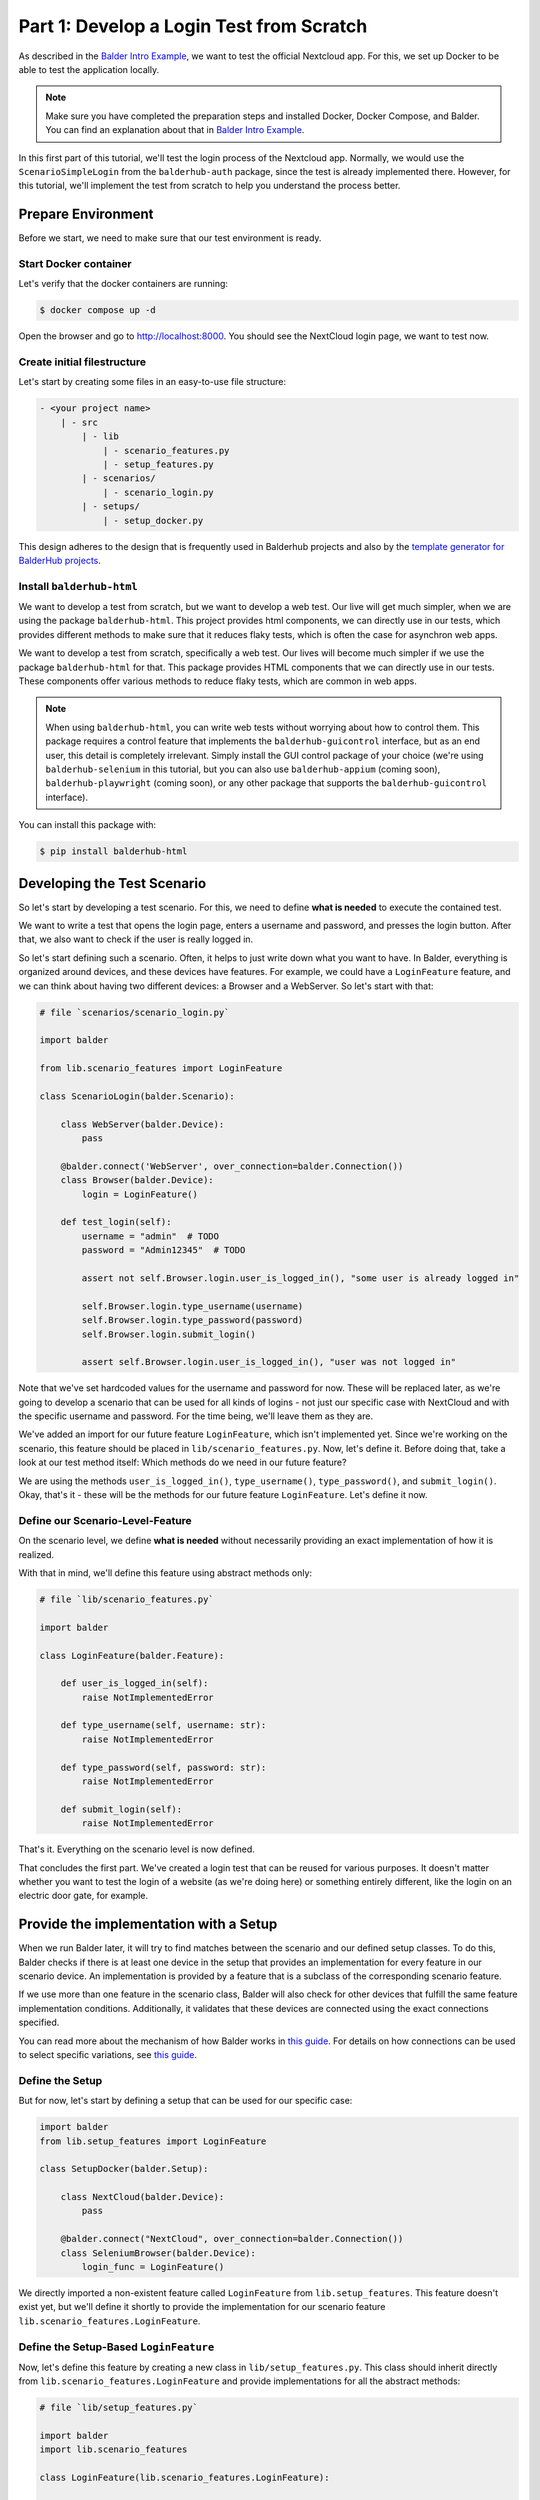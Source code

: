 Part 1: Develop a Login Test from Scratch
*****************************************

As described in the `Balder Intro Example <Balder Intro Example>`_, we want to test the official Nextcloud app. For this, we set up Docker to
be able to test the application locally.

.. note::
    Make sure you have completed the preparation steps and installed Docker, Docker Compose, and Balder. You can find
    an explanation about that in `Balder Intro Example <Balder Intro Example>`_.

In this first part of this tutorial, we'll test the login process of the Nextcloud app. Normally, we would use the
``ScenarioSimpleLogin`` from the ``balderhub-auth`` package, since the test is already implemented there. However, for
this tutorial, we'll implement the test from scratch to help you understand the process better.

Prepare Environment
===================

Before we start, we need to make sure that our test environment is ready.

Start Docker container
----------------------

Let's verify that the docker containers are running:

.. code-block:: shell

    $ docker compose up -d

Open the browser and go to http://localhost:8000. You should see the NextCloud login page, we want to test now.

Create initial filestructure
----------------------------

Let's start by creating some files in an easy-to-use file structure:

.. code-block:: none

    - <your project name>
        | - src
            | - lib
                | - scenario_features.py
                | - setup_features.py
            | - scenarios/
                | - scenario_login.py
            | - setups/
                | - setup_docker.py

This design adheres to the design that is frequently used in Balderhub projects and also by the
`template generator for BalderHub projects <https://github.com/balder-dev/template-balderhub>`_.

Install ``balderhub-html``
--------------------------

We want to develop a test from scratch, but we want to develop a web test. Our live will get much simpler, when we are
using the package ``balderhub-html``. This project provides html components, we can directly use in our tests, which
provides different methods to make sure that it reduces flaky tests, which is often the case for asynchron web apps.

We want to develop a test from scratch, specifically a web test. Our lives will become much simpler if we use the
package ``balderhub-html`` for that. This package provides HTML components that we can directly use in our tests. These
components offer various methods to reduce flaky tests, which are common in web apps.

.. note::
    When using ``balderhub-html``, you can write web tests without worrying about how to control them. This package
    requires a control feature that implements the ``balderhub-guicontrol`` interface, but as an end user, this detail
    is completely irrelevant. Simply install the GUI control package of your choice (we're using ``balderhub-selenium``
    in this tutorial, but you can also use ``balderhub-appium`` (coming soon), ``balderhub-playwright`` (coming soon),
    or any other package that supports the ``balderhub-guicontrol`` interface).


You can install this package with:

.. code-block:: shell

    $ pip install balderhub-html

Developing the Test Scenario
============================

So let's start by developing a test scenario. For this, we need to define **what is needed** to execute the contained
test.

We want to write a test that opens the login page, enters a username and password, and presses the login button. After
that, we also want to check if the user is really logged in.

So let's start defining such a scenario. Often, it helps to just write down what you want to have. In Balder, everything
is organized around devices, and these devices have features. For example, we could have a ``LoginFeature`` feature, and
we can think about having two different devices: a Browser and a WebServer. So let's start with that:

.. code-block:: python

    # file `scenarios/scenario_login.py`

    import balder

    from lib.scenario_features import LoginFeature

    class ScenarioLogin(balder.Scenario):

        class WebServer(balder.Device):
            pass

        @balder.connect('WebServer', over_connection=balder.Connection())
        class Browser(balder.Device):
            login = LoginFeature()

        def test_login(self):
            username = "admin"  # TODO
            password = "Admin12345"  # TODO

            assert not self.Browser.login.user_is_logged_in(), "some user is already logged in"

            self.Browser.login.type_username(username)
            self.Browser.login.type_password(password)
            self.Browser.login.submit_login()

            assert self.Browser.login.user_is_logged_in(), "user was not logged in"

Note that we've set hardcoded values for the username and password for now. These will be replaced later, as we're going
to develop a scenario that can be used for all kinds of logins - not just our specific case with NextCloud and with the
specific username and password. For the time being, we'll leave them as they are.

We've added an import for our future feature ``LoginFeature``, which isn't implemented yet. Since we're working on the
scenario, this feature should be placed in ``lib/scenario_features.py``. Now, let's define it. Before doing that, take
a look at our test method itself: Which methods do we need in our future feature?

We are using the methods ``user_is_logged_in()``, ``type_username()``, ``type_password()``, and ``submit_login()``.
Okay, that's it - these will be the methods for our future feature ``LoginFeature``. Let's define it now.

Define our Scenario-Level-Feature
---------------------------------

On the scenario level, we define **what is needed** without necessarily providing an exact implementation of how it is
realized.

With that in mind, we'll define this feature using abstract methods only:

.. code-block:: python

    # file `lib/scenario_features.py`

    import balder

    class LoginFeature(balder.Feature):

        def user_is_logged_in(self):
            raise NotImplementedError

        def type_username(self, username: str):
            raise NotImplementedError

        def type_password(self, password: str):
            raise NotImplementedError

        def submit_login(self):
            raise NotImplementedError


That's it. Everything on the scenario level is now defined.

That concludes the first part. We've created a login test that can be reused for various purposes. It doesn't matter
whether you want to test the login of a website (as we're doing here) or something entirely different, like the login on
an electric door gate, for example.

Provide the implementation with a Setup
=======================================

When we run Balder later, it will try to find matches between the scenario and our defined setup classes. To do this,
Balder checks if there is at least one device in the setup that provides an implementation for every feature in our
scenario device. An implementation is provided by a feature that is a subclass of the corresponding scenario feature.

If we use more than one feature in the scenario class, Balder will also check for other devices that fulfill the same
feature implementation conditions. Additionally, it validates that these devices are connected using the exact
connections specified.

You can read more about the mechanism of how Balder works in `this guide <Balder execution mechanism>`__. For details on
how connections can be used to select specific variations, see `this guide <Connections>`__.

Define the Setup
----------------

But for now, let's start by defining a setup that can be used for our specific case:

.. code-block:: python

    import balder
    from lib.setup_features import LoginFeature

    class SetupDocker(balder.Setup):

        class NextCloud(balder.Device):
            pass

        @balder.connect("NextCloud", over_connection=balder.Connection())
        class SeleniumBrowser(balder.Device):
            login_func = LoginFeature()


We directly imported a non-existent feature called ``LoginFeature`` from ``lib.setup_features``. This feature doesn't
exist yet, but we'll define it shortly to provide the implementation for our scenario feature
``lib.scenario_features.LoginFeature``.

Define the Setup-Based ``LoginFeature``
---------------------------------------

Now, let's define this feature by creating a new class in ``lib/setup_features.py``. This class should inherit directly
from ``lib.scenario_features.LoginFeature`` and provide implementations for all the abstract methods:

.. code-block:: python

    # file `lib/setup_features.py`

    import balder
    import lib.scenario_features

    class LoginFeature(lib.scenario_features.LoginFeature):

        def user_is_logged_in(self):
            # todo provide an implementation
            pass

        def type_username(self, username: str):
            # todo provide an implementation
            pass

        def type_password(self, password: str):
            # todo provide an implementation
            pass

        def submit_login(self):
            # todo provide an implementation
            pass

Here, we'll add our implementation soon. But for now, this is enough to run Balder:

.. code-block:: shell

    $ balder --working-dir src

.. code-block:: none

    +----------------------------------------------------------------------------------------------------------------------+
    | BALDER Testsystem                                                                                                    |
    |  python version 3.12.3 (main, Aug 14 2025, 17:47:21) [GCC 13.3.0] | balder version 0.1.0b14                          |
    +----------------------------------------------------------------------------------------------------------------------+
    Collect 1 Setups and 1 Scenarios
      resolve them to 1 valid variations

    ================================================== START TESTSESSION ===================================================
    SETUP SetupDocker
      SCENARIO ScenarioLogin
        VARIATION ScenarioLogin.Browser:SetupDocker.SeleniumBrowser | ScenarioLogin.WebServer:SetupDocker.NextCloud
          TEST ScenarioLogin.test_login [X]
    ================================================== FINISH TESTSESSION ==================================================
    TOTAL NOT_RUN: 0 | TOTAL FAILURE: 1 | TOTAL ERROR: 0 | TOTAL SUCCESS: 0 | TOTAL SKIP: 0 | TOTAL COVERED_BY: 0

    Traceback (most recent call last):
      File "/home/user/temp_balder_tutorial/.venv/lib/python3.12/site-packages/_balder/executor/testcase_executor.py", line 132, in _body_execution
        self.base_testcase_callable(self=self.base_testcase_obj, **all_args)
      File "/home/user/temp_balder_tutorial/src/scenarios/scenario_login.py", line 25, in test_login
        assert self.Browser.login.user_is_logged_in(), "user was not logged in"
               ^^^^^^^^^^^^^^^^^^^^^^^^^^^^^^^^^^^^^^
    AssertionError: user was not logged in

Of course, we get an error, because we haven't provided any implementation and the test does not really do something (the
methods are still empty), but everything gets collected and Balder can find the match.

Of course, we get an error because we haven't provided any implementation yet, and the test doesn't really do anything
(the methods are still empty). However, everything gets collected, and Balder can find the match.

Provide an Implementation for the Scenario-Based ``LoginFeature``
-----------------------------------------------------------------

When we want to provide an implementation for the ``lib.setup_features.LoginFeature``, we can either write it from
scratch - importing Selenium, setting it up, handling waiting functions, and so on - or we can simply use
``balderhub-html`` and ``balderhub-selenium``.

So let's make sure, that we have installed them:

.. code-block:: shell

    $ pip install balderhub-html balderhub-selenium

Before we add the html elements, let's add the selenium feature. We need a feature that supports the
guicontrol interface (see `balderhub-guicontrol <https://hub.balder.dev/projects/guicontrol>`_). The
balderhub-guicontrol packages handle all the required management for you, so you do not need to do something, except
using one of the features that implements its interfaces.

Before we add the HTML elements, let's incorporate the Selenium feature. We need a feature that supports the guicontrol
interface (see `balderhub-guicontrol <https://hub.balder.dev/projects/guicontrol>`_). The ``balderhub-guicontrol``
packages handle all the required management for you, so you don't need to do anything special - except to use one of
the features that implements this interface.

.. code-block:: python

    # file `lib/setup_features.py`

    import balder
    import lib.scenario_features
    from balderhub.selenium.lib.scenario_features import SeleniumFeature

    class LoginFeature(lib.scenario_features.LoginFeature):

        selenium = SeleniumFeature()

        ...

As you can see, we've added a ``SeleniumFeature`` from ``balderhub-selenium``. But wait - this is a feature within a
feature. What does that mean? It means Balder will ensure that whenever this feature is used, the instantiating device
must also have a ``SeleniumFeature`` (or a subclass of it). Balder will then automatically assign that instance to the
selenium class attribute of our ``LoginFeature``. You don't need to do anything special for this; Balder handles it all
behind the scenes. However, you can certainly make use of it in your code.

So, let's take advantage of it and provide the implementation:


.. code-block:: python

    # file `lib/setup_features.py`

    import balder
    import lib.scenario_features
    from balderhub.html.lib.utils import Selector
    import balderhub.html.lib.utils.components as html
    from balderhub.selenium.lib.scenario_feature import SeleniumFeature

    class LoginFeature(lib.scenario_features.LoginFeature):

        selenium = SeleniumFeature()

        # the url to navigate to be able to login
        login_url = "http://nextcloud/login"

        @property
        def input_username(self):
            # html <input> element where we can type in the username
            return html.inputs.HtmlTextInput.by_selector(self.selenium.driver, Selector.by_name('user'))

        @property
        def input_password(self):
            # html <input> element where we can type in the password
            return html.inputs.HtmlPasswordInput.by_selector(self.selenium.driver, Selector.by_name('password'))

        @property
        def btn_login(self):
            # html <button> element that needs to be clicked to submit the login
            return html.HtmlButtonElement.by_selector(self.selenium.driver, Selector.by_xpath('.//button[@type="submit"]'))

        def user_is_logged_in(self):
            self.selenium.driver.navigate_to(self.login_url)
            return self.selenium.driver.current_url != self.login_url

        def type_username(self, username: str):
            self.input_username.wait_to_be_clickable_for(3).type_text(username, clean_before=True)

        def type_password(self, password: str):
            self.input_password.wait_to_be_clickable_for(3).type_text(password, clean_before=True)

        def submit_login(self):
            self.btn_login.wait_to_be_clickable_for(3).click()

That's it. The test is now ready.

.. note::

    For larger projects, it is recommended to use the
    `balderhub.html.lib.scenario_features.HtmlPage <https://hub.balder.dev/projects/html/en/latest/features.html#balderhub.html.lib.scenario_features.HtmlPage>`__.
    class. This class follows the page-object model, where you directly describe your webpage, including all its HTML
    elements, and interact with them in a straightforward way. Everything is organized within its own dedicated feature.

    Using this approach, the implementation would look like the example shown below:

    .. code-block:: python

            class LoginFeature(lib.scenario_features.LoginFeature):

                # instead of adding all the html elements within this feature, we define them in the html page
                # `NextcloudLoginPage` and using them here
                login_page = NextcloudLoginPage()

                def user_is_logged_in(self):
                    self.login_page.open()
                    return not self.login_page.is_applicable()

                def type_username(self, username: str):
                    self.login_page.input_username.wait_to_be_clickable_for(3).type_text(username, clean_before=True)

                def type_password(self, password: str):
                    self.login_page.input_password.wait_to_be_clickable_for(3).type_text(password, clean_before=True)

                def submit_login(self):
                    self.login_page.btn_login.wait_to_be_clickable_for(3).click()

Set up Selenium in the Setup
----------------------------

Before we finally run Balder, we need to add our Selenium feature. This is required because, with the class attribute
``selenium = SeleniumFeature()``, we've specified that Balder should ensure our setup provides a Selenium feature as
well.

As we are using selenium-grid within a own docker container, we need to use the
``balderhub.selenium.lib.setup_features.SeleniumRemoteWebdriverFeature``. As we are using firefox, we also need to
specify the correct ``selenium_options``. You can read more about that
`in the balderhub-selenium documentation <https://hub.balder.dev/projects/selenium>`_

So, let's do this:

.. code-block:: python

    import balder
    from lib.setup_features import LoginFeature
    from selenium import webdriver
    from balderhub.selenium.lib.setup_features import SeleniumRemoteWebdriverFeature

    class SeleniumManagerFeature(SeleniumRemoteWebdriverFeature):
        # use this feature if you are using selenium grid as docker container
        selenium_options = webdriver.FirefoxOptions()

    class SetupDocker(balder.Setup):

        class NextCloud(balder.Device):
            pass

        @balder.connect("NextCloud", over_connection=balder.Connection())
        class SeleniumBrowser(balder.Device):
            selenium = SeleniumManagerFeature()
            login_func = LoginFeature()

.. note::
    In our example, we're using the ``SeleniumRemoteWebdriverFeature``, which allows us to connect to a Selenium Grid
    container. If you prefer to use Selenium with a browser on your host machine instead, you'll need to select the
    appropriate driver for that browser. You can find more details about this in the
    `balderhub-selenium documentation <https://hub.balder.dev/projects/selenium>`_.

Last but not least, we need to make sure that Selenium is set up before the test is executed. For that, let's use
fixtures (see `Fixtures <Fixtures>`_):

.. code-block:: python

    import balder
    from lib.setup_features import LoginFeature
    from selenium import webdriver
    from balderhub.selenium.lib.setup_features import SeleniumRemoteWebdriverFeature

    ...

    class SetupDocker(balder.Setup):

        ...

        # register this fixture as a session fixture - meaning it will be executed once before/after the whole test session
        @balder.fixture('session')
        def selenium_manager(self):
            # creates a new selenium connection before the test run
            self.SeleniumBrowser.selenium.create()
            yield # can be used to separate construction code (before session) and teardown code (after session)
            # shuts down selenium after the test run
            self.SeleniumBrowser.selenium.quit()


Let's run Balder and verify if it executes successfully. You can observe the test run directly in your browser or
through the Selenium Grid website at http://localhost:4444 (if you've added the container to Docker Compose).

.. code-block:: shell

    $ balder --working-dir src

.. code-block:: none

    +----------------------------------------------------------------------------------------------------------------------+
    | BALDER Testsystem                                                                                                    |
    |  python version 3.12.3 (main, Aug 14 2025, 17:47:21) [GCC 13.3.0] | balder version 0.1.0b14                          |
    +----------------------------------------------------------------------------------------------------------------------+
    Collect 1 Setups and 1 Scenarios
      resolve them to 1 valid variations

    ================================================== START TESTSESSION ===================================================
    SETUP SetupDocker
      SCENARIO ScenarioLogin
        VARIATION ScenarioLogin.Browser:SetupDocker.SeleniumBrowser | ScenarioLogin.WebServer:SetupDocker.NextCloud
          TEST ScenarioLogin.test_login [.]
    ================================================== FINISH TESTSESSION ==================================================
    TOTAL NOT_RUN: 0 | TOTAL FAILURE: 0 | TOTAL ERROR: 0 | TOTAL SUCCESS: 1 | TOTAL SKIP: 0 | TOTAL COVERED_BY: 0


.. todo
    User Roles
    ----------

Okay, but now it's time to install tests. This significantly speeds up the test development process. So, let's jump to
`Part 2 <Part 2: Install Tests for Nextcloud Web>`_ of this tutorial and install tests for validating file operations
within the Nextcloud web app.